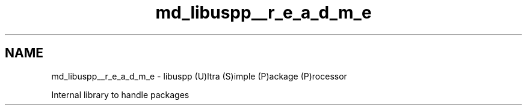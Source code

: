 .TH "md_libuspp__r_e_a_d_m_e" 3 "Sat Sep 5 2020" "Version 1.3.0" "uspm" \" -*- nroff -*-
.ad l
.nh
.SH NAME
md_libuspp__r_e_a_d_m_e \- libuspp 
(U)ltra (S)imple (P)ackage (P)rocessor
.PP
Internal library to handle packages 
